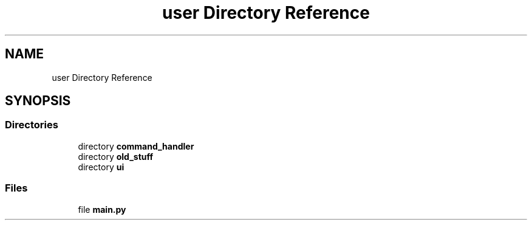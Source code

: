 .TH "user Directory Reference" 3 "Thu Feb 1 2024 17:25:40" "Version 0.3.2" "TCFS" \" -*- nroff -*-
.ad l
.nh
.SH NAME
user Directory Reference
.SH SYNOPSIS
.br
.PP
.SS "Directories"

.in +1c
.ti -1c
.RI "directory \fBcommand_handler\fP"
.br
.ti -1c
.RI "directory \fBold_stuff\fP"
.br
.ti -1c
.RI "directory \fBui\fP"
.br
.in -1c
.SS "Files"

.in +1c
.ti -1c
.RI "file \fBmain\&.py\fP"
.br
.in -1c
